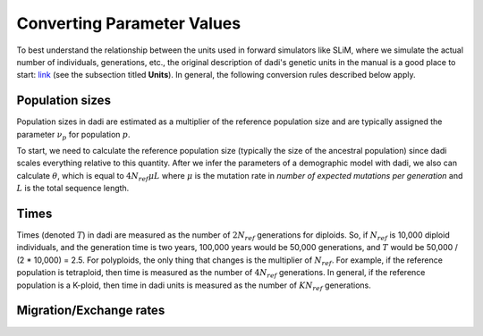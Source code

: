 .. _Conversions:

Converting Parameter Values
===========================

To best understand the relationship between the units used in forward simulators
like SLiM, where we simulate the actual number of individuals, generations, etc.,
the original description of dadi's genetic units in the manual is a good place
to start: `link <https://dadi.readthedocs.io/en/latest/user-guide/specifying-a-model/>`_
(see the subsection titled **Units**). In general, the following conversion rules
described below apply.

Population sizes
----------------

Population sizes in dadi are estimated as a multiplier of the reference
population size and are typically assigned the parameter :math:`\nu_p`
for population :math:`p`. 

To start, we need to calculate the reference population size (typically the
size of the ancestral population) since dadi scales everything relative to
this quantity. After we infer the parameters of a demographic model with dadi,
we also can calculate :math:`\theta`, which is equal to :math:`4N_{ref}\mu L`
where :math:`\mu` is the mutation rate in *number of expected mutations per generation*
and :math:`L` is the total sequence length.

Times
-----

Times (denoted :math:`T`) in dadi are measured as the number of :math:`2N_{ref}`
generations for diploids. So, if :math:`N_{ref}` is 10,000 diploid individuals,
and the generation time is two years, 100,000 years would be 50,000 generations,
and :math:`T` would be 50,000 / (2 * 10,000) = 2.5. For polyploids, the only thing
that changes is the multiplier of :math:`N_{ref}`. For example, if the reference
population is tetraploid, then time is measured as the number of :math:`4N_{ref}`
generations. In general, if the reference population is a K-ploid, then time in
dadi units is measured as the number of :math:`KN_{ref}` generations.

Migration/Exchange rates
------------------------


